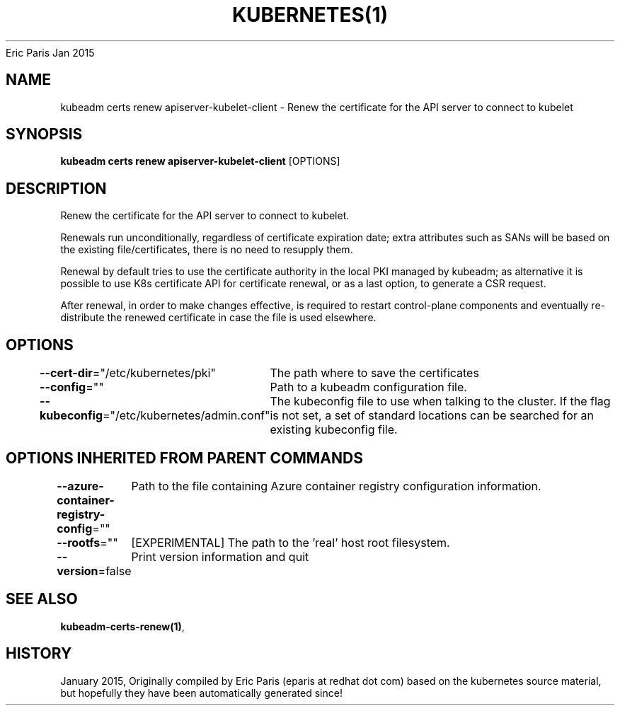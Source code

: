 .nh
.TH KUBERNETES(1) kubernetes User Manuals
Eric Paris
Jan 2015

.SH NAME
.PP
kubeadm certs renew apiserver\-kubelet\-client \- Renew the certificate for the API server to connect to kubelet


.SH SYNOPSIS
.PP
\fBkubeadm certs renew apiserver\-kubelet\-client\fP [OPTIONS]


.SH DESCRIPTION
.PP
Renew the certificate for the API server to connect to kubelet.

.PP
Renewals run unconditionally, regardless of certificate expiration date; extra attributes such as SANs will be based on the existing file/certificates, there is no need to resupply them.

.PP
Renewal by default tries to use the certificate authority in the local PKI managed by kubeadm; as alternative it is possible to use K8s certificate API for certificate renewal, or as a last option, to generate a CSR request.

.PP
After renewal, in order to make changes effective, is required to restart control\-plane components and eventually re\-distribute the renewed certificate in case the file is used elsewhere.


.SH OPTIONS
.PP
\fB\-\-cert\-dir\fP="/etc/kubernetes/pki"
	The path where to save the certificates

.PP
\fB\-\-config\fP=""
	Path to a kubeadm configuration file.

.PP
\fB\-\-kubeconfig\fP="/etc/kubernetes/admin.conf"
	The kubeconfig file to use when talking to the cluster. If the flag is not set, a set of standard locations can be searched for an existing kubeconfig file.


.SH OPTIONS INHERITED FROM PARENT COMMANDS
.PP
\fB\-\-azure\-container\-registry\-config\fP=""
	Path to the file containing Azure container registry configuration information.

.PP
\fB\-\-rootfs\fP=""
	[EXPERIMENTAL] The path to the 'real' host root filesystem.

.PP
\fB\-\-version\fP=false
	Print version information and quit


.SH SEE ALSO
.PP
\fBkubeadm\-certs\-renew(1)\fP,


.SH HISTORY
.PP
January 2015, Originally compiled by Eric Paris (eparis at redhat dot com) based on the kubernetes source material, but hopefully they have been automatically generated since!
